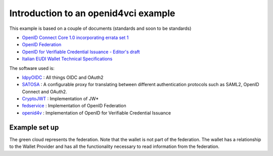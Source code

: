 .. _example:

*************************************
Introduction to an openid4vci example
*************************************

This example is based on a couple of documents (standards and soon to be standards)

* `OpenID Connect Core 1.0 incorporating errata set 1 <https://openid.net/specs/openid-connect-core-1_0.html>`_
* `OpenID Federation <https://openid.bitbucket.io/connect/openid-federation-1_0.html>`_
* `OpenID for Verifiable Credential Issuance - Editor's draft <https://openid.github.io/OpenID4VCI/openid-4-verifiable-credential-issuance-wg-draft.html>`_
* `Italian EUDI Wallet Technical Specifications <https://github.com/italia/eudi-wallet-it-docs/tree/versione-corrente/docs/en>`_

The software used is:

* `IdpyOIDC <http://github.com/IdentityPython/idpy-oidc>`_ : All things OIDC and OAuth2
* `SATOSA <https://github.com/IdentityPython/satosa>`_ : A configurable proxy for translating between different authentication protocols such as SAML2, OpenID Connect and OAuth2.
* `CryptoJWT <https://github.com/IdentityPython/JWTConnect-Python-CryptoJWT>`_ : Implementation of JW*
* `fedservice <https://github.com/rohe/fedservice>`_ : Implementation of OpenID Federation
* `openid4v <https://github.com/rohe/openid4v>`_ : Implementation of OpenID for Verifiable Credential Issuance

--------------
Example set up
--------------

.. image:: documentation/images/federation_layout.jpeg

The green cloud represents the federation. Note that the wallet is not part of the federation.
The wallet has a relationship to the Wallet Provider and has all the functionality necessary to
read information from the federation.



